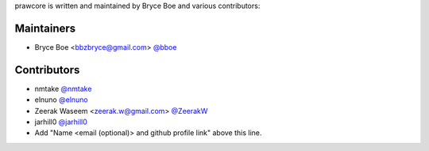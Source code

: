 prawcore is written and maintained by Bryce Boe and various contributors:

Maintainers
===========

- Bryce Boe <bbzbryce@gmail.com> `@bboe <https://github.com/bboe>`_


Contributors
============

- nmtake `@nmtake <https://github.com/nmtake>`_
- elnuno `@elnuno <https://github.com/elnuno>`_
- Zeerak Waseem <zeerak.w@gmail.com> `@ZeerakW <https://github.com/ZeerakW>`_
- jarhill0 `@jarhill0 <https://github.com/jarhill0>`_
- Add "Name <email (optional)> and github profile link" above this line.
